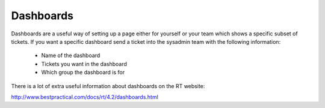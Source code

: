 Dashboards
==========

Dashboards are a useful way of setting up a page either for yourself or your team which shows a specific subset of tickets.  If you want a specific dashboard send a ticket into the sysadmin team with the following information: 

 - Name of the dashboard
 - Tickets you want in the dashboard
 - Which group the dashboard is for

There is a lot of extra useful information about dashboards on the RT website:

http://www.bestpractical.com/docs/rt/4.2/dashboards.html

